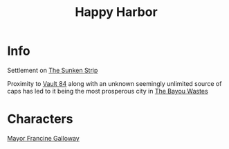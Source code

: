 :PROPERTIES:
:ID:       cb2df07e-0c22-4f20-ac78-fe7ad2fed0a5
:END:
#+title: Happy Harbor
#+filetags: :location:fallout:
* Info
Settlement on [[id:bd6d1207-8eb9-4d59-9804-5f31df8b4d71][The Sunken Strip]]

Proximity to [[id:2dce4419-073d-4cfa-86b6-ecfef0abceb4][Vault 84]] along with an unknown seemingly unlimited source of caps
has led to it being the most prosperous city in [[id:3aec2528-517d-476c-a04d-abd14fee0cf4][The Bayou Wastes]]

* Characters
[[id:0f226c47-f81c-4685-ab6f-2dd0f0a3b442][Mayor Francine Galloway]]
